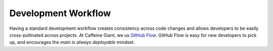 Development Workflow
====================

Having a standard development workflow creates consistency across code changes and allows developers to be easily cross-pollinated across projects. At |Studio|, we us `GitHub Flow <https://docs.github.com/en/get-started/using-github/github-flow>`_. GitHub Flow is easy for new developers to pick up, and encourages the *main is always deployable* mindset.

.. mermaid::

    gitGraph LR:
       commit
       commit
       branch feature
       commit
       commit
       checkout main
       commit
       commit
       merge feature
       commit
       commit


.. |Studio| replace:: Caffeine Giant